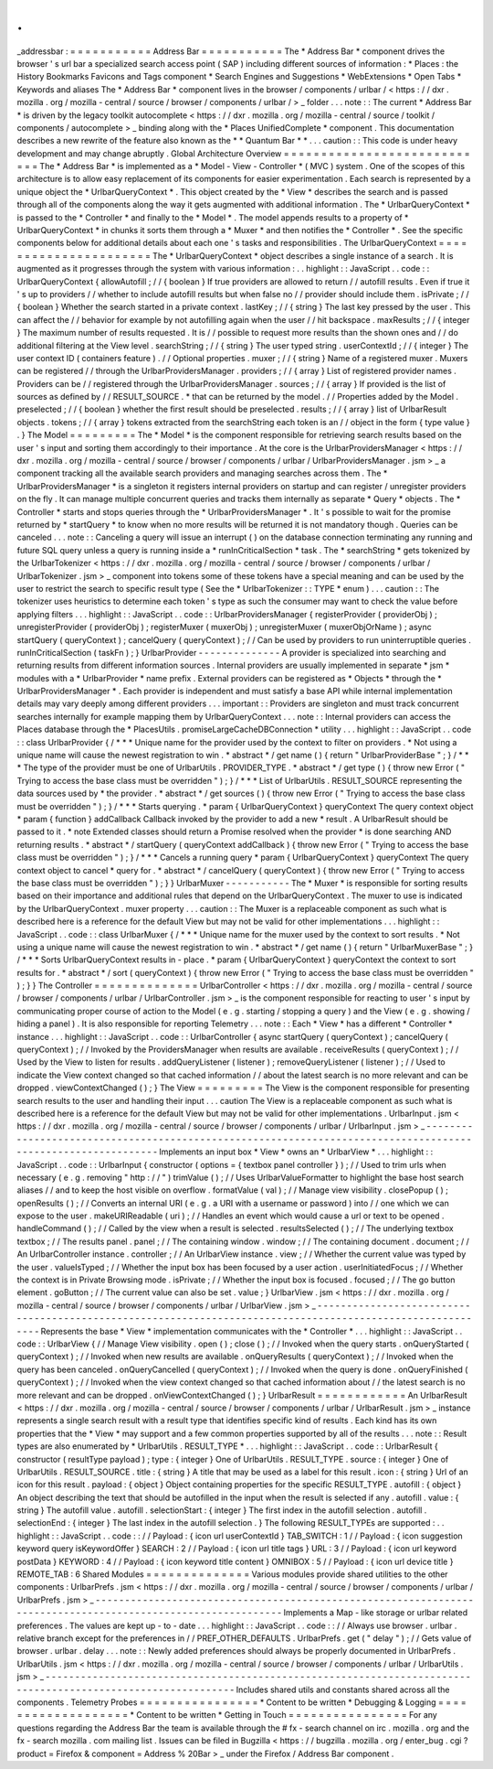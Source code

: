 .
.
_addressbar
:
=
=
=
=
=
=
=
=
=
=
=
Address
Bar
=
=
=
=
=
=
=
=
=
=
=
The
*
Address
Bar
*
component
drives
the
browser
'
s
url
bar
a
specialized
search
access
point
(
SAP
)
including
different
sources
of
information
:
*
Places
:
the
History
Bookmarks
Favicons
and
Tags
component
*
Search
Engines
and
Suggestions
*
WebExtensions
*
Open
Tabs
*
Keywords
and
aliases
The
*
Address
Bar
*
component
lives
in
the
browser
/
components
/
urlbar
/
<
https
:
/
/
dxr
.
mozilla
.
org
/
mozilla
-
central
/
source
/
browser
/
components
/
urlbar
/
>
_
folder
.
.
.
note
:
:
The
current
*
Address
Bar
*
is
driven
by
the
legacy
toolkit
autocomplete
<
https
:
/
/
dxr
.
mozilla
.
org
/
mozilla
-
central
/
source
/
toolkit
/
components
/
autocomplete
>
_
binding
along
with
the
*
Places
UnifiedComplete
*
component
.
This
documentation
describes
a
new
rewrite
of
the
feature
also
known
as
the
*
*
Quantum
Bar
*
*
.
.
.
caution
:
:
This
code
is
under
heavy
development
and
may
change
abruptly
.
Global
Architecture
Overview
=
=
=
=
=
=
=
=
=
=
=
=
=
=
=
=
=
=
=
=
=
=
=
=
=
=
=
=
The
*
Address
Bar
*
is
implemented
as
a
*
Model
-
View
-
Controller
*
(
MVC
)
system
.
One
of
the
scopes
of
this
architecture
is
to
allow
easy
replacement
of
its
components
for
easier
experimentation
.
Each
search
is
represented
by
a
unique
object
the
*
UrlbarQueryContext
*
.
This
object
created
by
the
*
View
*
describes
the
search
and
is
passed
through
all
of
the
components
along
the
way
it
gets
augmented
with
additional
information
.
The
*
UrlbarQueryContext
*
is
passed
to
the
*
Controller
*
and
finally
to
the
*
Model
*
.
The
model
appends
results
to
a
property
of
*
UrlbarQueryContext
*
in
chunks
it
sorts
them
through
a
*
Muxer
*
and
then
notifies
the
*
Controller
*
.
See
the
specific
components
below
for
additional
details
about
each
one
'
s
tasks
and
responsibilities
.
The
UrlbarQueryContext
=
=
=
=
=
=
=
=
=
=
=
=
=
=
=
=
=
=
=
=
=
=
The
*
UrlbarQueryContext
*
object
describes
a
single
instance
of
a
search
.
It
is
augmented
as
it
progresses
through
the
system
with
various
information
:
.
.
highlight
:
:
JavaScript
.
.
code
:
:
UrlbarQueryContext
{
allowAutofill
;
/
/
{
boolean
}
If
true
providers
are
allowed
to
return
/
/
autofill
results
.
Even
if
true
it
'
s
up
to
providers
/
/
whether
to
include
autofill
results
but
when
false
no
/
/
provider
should
include
them
.
isPrivate
;
/
/
{
boolean
}
Whether
the
search
started
in
a
private
context
.
lastKey
;
/
/
{
string
}
The
last
key
pressed
by
the
user
.
This
can
affect
the
/
/
behavior
for
example
by
not
autofilling
again
when
the
user
/
/
hit
backspace
.
maxResults
;
/
/
{
integer
}
The
maximum
number
of
results
requested
.
It
is
/
/
possible
to
request
more
results
than
the
shown
ones
and
/
/
do
additional
filtering
at
the
View
level
.
searchString
;
/
/
{
string
}
The
user
typed
string
.
userContextId
;
/
/
{
integer
}
The
user
context
ID
(
containers
feature
)
.
/
/
Optional
properties
.
muxer
;
/
/
{
string
}
Name
of
a
registered
muxer
.
Muxers
can
be
registered
/
/
through
the
UrlbarProvidersManager
.
providers
;
/
/
{
array
}
List
of
registered
provider
names
.
Providers
can
be
/
/
registered
through
the
UrlbarProvidersManager
.
sources
;
/
/
{
array
}
If
provided
is
the
list
of
sources
as
defined
by
/
/
RESULT_SOURCE
.
*
that
can
be
returned
by
the
model
.
/
/
Properties
added
by
the
Model
.
preselected
;
/
/
{
boolean
}
whether
the
first
result
should
be
preselected
.
results
;
/
/
{
array
}
list
of
UrlbarResult
objects
.
tokens
;
/
/
{
array
}
tokens
extracted
from
the
searchString
each
token
is
an
/
/
object
in
the
form
{
type
value
}
.
}
The
Model
=
=
=
=
=
=
=
=
=
The
*
Model
*
is
the
component
responsible
for
retrieving
search
results
based
on
the
user
'
s
input
and
sorting
them
accordingly
to
their
importance
.
At
the
core
is
the
UrlbarProvidersManager
<
https
:
/
/
dxr
.
mozilla
.
org
/
mozilla
-
central
/
source
/
browser
/
components
/
urlbar
/
UrlbarProvidersManager
.
jsm
>
_
a
component
tracking
all
the
available
search
providers
and
managing
searches
across
them
.
The
*
UrlbarProvidersManager
*
is
a
singleton
it
registers
internal
providers
on
startup
and
can
register
/
unregister
providers
on
the
fly
.
It
can
manage
multiple
concurrent
queries
and
tracks
them
internally
as
separate
*
Query
*
objects
.
The
*
Controller
*
starts
and
stops
queries
through
the
*
UrlbarProvidersManager
*
.
It
'
s
possible
to
wait
for
the
promise
returned
by
*
startQuery
*
to
know
when
no
more
results
will
be
returned
it
is
not
mandatory
though
.
Queries
can
be
canceled
.
.
.
note
:
:
Canceling
a
query
will
issue
an
interrupt
(
)
on
the
database
connection
terminating
any
running
and
future
SQL
query
unless
a
query
is
running
inside
a
*
runInCriticalSection
*
task
.
The
*
searchString
*
gets
tokenized
by
the
UrlbarTokenizer
<
https
:
/
/
dxr
.
mozilla
.
org
/
mozilla
-
central
/
source
/
browser
/
components
/
urlbar
/
UrlbarTokenizer
.
jsm
>
_
component
into
tokens
some
of
these
tokens
have
a
special
meaning
and
can
be
used
by
the
user
to
restrict
the
search
to
specific
result
type
(
See
the
*
UrlbarTokenizer
:
:
TYPE
*
enum
)
.
.
.
caution
:
:
The
tokenizer
uses
heuristics
to
determine
each
token
'
s
type
as
such
the
consumer
may
want
to
check
the
value
before
applying
filters
.
.
.
highlight
:
:
JavaScript
.
.
code
:
:
UrlbarProvidersManager
{
registerProvider
(
providerObj
)
;
unregisterProvider
(
providerObj
)
;
registerMuxer
(
muxerObj
)
;
unregisterMuxer
(
muxerObjOrName
)
;
async
startQuery
(
queryContext
)
;
cancelQuery
(
queryContext
)
;
/
/
Can
be
used
by
providers
to
run
uninterruptible
queries
.
runInCriticalSection
(
taskFn
)
;
}
UrlbarProvider
-
-
-
-
-
-
-
-
-
-
-
-
-
-
A
provider
is
specialized
into
searching
and
returning
results
from
different
information
sources
.
Internal
providers
are
usually
implemented
in
separate
*
jsm
*
modules
with
a
*
UrlbarProvider
*
name
prefix
.
External
providers
can
be
registered
as
*
Objects
*
through
the
*
UrlbarProvidersManager
*
.
Each
provider
is
independent
and
must
satisfy
a
base
API
while
internal
implementation
details
may
vary
deeply
among
different
providers
.
.
.
important
:
:
Providers
are
singleton
and
must
track
concurrent
searches
internally
for
example
mapping
them
by
UrlbarQueryContext
.
.
.
note
:
:
Internal
providers
can
access
the
Places
database
through
the
*
PlacesUtils
.
promiseLargeCacheDBConnection
*
utility
.
.
.
highlight
:
:
JavaScript
.
.
code
:
:
class
UrlbarProvider
{
/
*
*
*
Unique
name
for
the
provider
used
by
the
context
to
filter
on
providers
.
*
Not
using
a
unique
name
will
cause
the
newest
registration
to
win
.
*
abstract
*
/
get
name
(
)
{
return
"
UrlbarProviderBase
"
;
}
/
*
*
*
The
type
of
the
provider
must
be
one
of
UrlbarUtils
.
PROVIDER_TYPE
.
*
abstract
*
/
get
type
(
)
{
throw
new
Error
(
"
Trying
to
access
the
base
class
must
be
overridden
"
)
;
}
/
*
*
*
List
of
UrlbarUtils
.
RESULT_SOURCE
representing
the
data
sources
used
by
*
the
provider
.
*
abstract
*
/
get
sources
(
)
{
throw
new
Error
(
"
Trying
to
access
the
base
class
must
be
overridden
"
)
;
}
/
*
*
*
Starts
querying
.
*
param
{
UrlbarQueryContext
}
queryContext
The
query
context
object
*
param
{
function
}
addCallback
Callback
invoked
by
the
provider
to
add
a
new
*
result
.
A
UrlbarResult
should
be
passed
to
it
.
*
note
Extended
classes
should
return
a
Promise
resolved
when
the
provider
*
is
done
searching
AND
returning
results
.
*
abstract
*
/
startQuery
(
queryContext
addCallback
)
{
throw
new
Error
(
"
Trying
to
access
the
base
class
must
be
overridden
"
)
;
}
/
*
*
*
Cancels
a
running
query
*
param
{
UrlbarQueryContext
}
queryContext
The
query
context
object
to
cancel
*
query
for
.
*
abstract
*
/
cancelQuery
(
queryContext
)
{
throw
new
Error
(
"
Trying
to
access
the
base
class
must
be
overridden
"
)
;
}
}
UrlbarMuxer
-
-
-
-
-
-
-
-
-
-
-
The
*
Muxer
*
is
responsible
for
sorting
results
based
on
their
importance
and
additional
rules
that
depend
on
the
UrlbarQueryContext
.
The
muxer
to
use
is
indicated
by
the
UrlbarQueryContext
.
muxer
property
.
.
.
caution
:
:
The
Muxer
is
a
replaceable
component
as
such
what
is
described
here
is
a
reference
for
the
default
View
but
may
not
be
valid
for
other
implementations
.
.
.
highlight
:
:
JavaScript
.
.
code
:
:
class
UrlbarMuxer
{
/
*
*
*
Unique
name
for
the
muxer
used
by
the
context
to
sort
results
.
*
Not
using
a
unique
name
will
cause
the
newest
registration
to
win
.
*
abstract
*
/
get
name
(
)
{
return
"
UrlbarMuxerBase
"
;
}
/
*
*
*
Sorts
UrlbarQueryContext
results
in
-
place
.
*
param
{
UrlbarQueryContext
}
queryContext
the
context
to
sort
results
for
.
*
abstract
*
/
sort
(
queryContext
)
{
throw
new
Error
(
"
Trying
to
access
the
base
class
must
be
overridden
"
)
;
}
}
The
Controller
=
=
=
=
=
=
=
=
=
=
=
=
=
=
UrlbarController
<
https
:
/
/
dxr
.
mozilla
.
org
/
mozilla
-
central
/
source
/
browser
/
components
/
urlbar
/
UrlbarController
.
jsm
>
_
is
the
component
responsible
for
reacting
to
user
'
s
input
by
communicating
proper
course
of
action
to
the
Model
(
e
.
g
.
starting
/
stopping
a
query
)
and
the
View
(
e
.
g
.
showing
/
hiding
a
panel
)
.
It
is
also
responsible
for
reporting
Telemetry
.
.
.
note
:
:
Each
*
View
*
has
a
different
*
Controller
*
instance
.
.
.
highlight
:
:
JavaScript
.
.
code
:
:
UrlbarController
{
async
startQuery
(
queryContext
)
;
cancelQuery
(
queryContext
)
;
/
/
Invoked
by
the
ProvidersManager
when
results
are
available
.
receiveResults
(
queryContext
)
;
/
/
Used
by
the
View
to
listen
for
results
.
addQueryListener
(
listener
)
;
removeQueryListener
(
listener
)
;
/
/
Used
to
indicate
the
View
context
changed
so
that
cached
information
/
/
about
the
latest
search
is
no
more
relevant
and
can
be
dropped
.
viewContextChanged
(
)
;
}
The
View
=
=
=
=
=
=
=
=
=
The
View
is
the
component
responsible
for
presenting
search
results
to
the
user
and
handling
their
input
.
.
.
caution
The
View
is
a
replaceable
component
as
such
what
is
described
here
is
a
reference
for
the
default
View
but
may
not
be
valid
for
other
implementations
.
UrlbarInput
.
jsm
<
https
:
/
/
dxr
.
mozilla
.
org
/
mozilla
-
central
/
source
/
browser
/
components
/
urlbar
/
UrlbarInput
.
jsm
>
_
-
-
-
-
-
-
-
-
-
-
-
-
-
-
-
-
-
-
-
-
-
-
-
-
-
-
-
-
-
-
-
-
-
-
-
-
-
-
-
-
-
-
-
-
-
-
-
-
-
-
-
-
-
-
-
-
-
-
-
-
-
-
-
-
-
-
-
-
-
-
-
-
-
-
-
-
-
-
-
-
-
-
-
-
-
-
-
-
-
-
-
-
-
-
-
-
-
-
-
-
-
-
-
-
-
-
-
-
-
Implements
an
input
box
*
View
*
owns
an
*
UrlbarView
*
.
.
.
highlight
:
:
JavaScript
.
.
code
:
:
UrlbarInput
{
constructor
(
options
=
{
textbox
panel
controller
}
)
;
/
/
Used
to
trim
urls
when
necessary
(
e
.
g
.
removing
"
http
:
/
/
"
)
trimValue
(
)
;
/
/
Uses
UrlbarValueFormatter
to
highlight
the
base
host
search
aliases
/
/
and
to
keep
the
host
visible
on
overflow
.
formatValue
(
val
)
;
/
/
Manage
view
visibility
.
closePopup
(
)
;
openResults
(
)
;
/
/
Converts
an
internal
URI
(
e
.
g
.
a
URI
with
a
username
or
password
)
into
/
/
one
which
we
can
expose
to
the
user
.
makeURIReadable
(
uri
)
;
/
/
Handles
an
event
which
would
cause
a
url
or
text
to
be
opened
.
handleCommand
(
)
;
/
/
Called
by
the
view
when
a
result
is
selected
.
resultsSelected
(
)
;
/
/
The
underlying
textbox
textbox
;
/
/
The
results
panel
.
panel
;
/
/
The
containing
window
.
window
;
/
/
The
containing
document
.
document
;
/
/
An
UrlbarController
instance
.
controller
;
/
/
An
UrlbarView
instance
.
view
;
/
/
Whether
the
current
value
was
typed
by
the
user
.
valueIsTyped
;
/
/
Whether
the
input
box
has
been
focused
by
a
user
action
.
userInitiatedFocus
;
/
/
Whether
the
context
is
in
Private
Browsing
mode
.
isPrivate
;
/
/
Whether
the
input
box
is
focused
.
focused
;
/
/
The
go
button
element
.
goButton
;
/
/
The
current
value
can
also
be
set
.
value
;
}
UrlbarView
.
jsm
<
https
:
/
/
dxr
.
mozilla
.
org
/
mozilla
-
central
/
source
/
browser
/
components
/
urlbar
/
UrlbarView
.
jsm
>
_
-
-
-
-
-
-
-
-
-
-
-
-
-
-
-
-
-
-
-
-
-
-
-
-
-
-
-
-
-
-
-
-
-
-
-
-
-
-
-
-
-
-
-
-
-
-
-
-
-
-
-
-
-
-
-
-
-
-
-
-
-
-
-
-
-
-
-
-
-
-
-
-
-
-
-
-
-
-
-
-
-
-
-
-
-
-
-
-
-
-
-
-
-
-
-
-
-
-
-
-
-
-
-
-
-
-
-
Represents
the
base
*
View
*
implementation
communicates
with
the
*
Controller
*
.
.
.
highlight
:
:
JavaScript
.
.
code
:
:
UrlbarView
{
/
/
Manage
View
visibility
.
open
(
)
;
close
(
)
;
/
/
Invoked
when
the
query
starts
.
onQueryStarted
(
queryContext
)
;
/
/
Invoked
when
new
results
are
available
.
onQueryResults
(
queryContext
)
;
/
/
Invoked
when
the
query
has
been
canceled
.
onQueryCancelled
(
queryContext
)
;
/
/
Invoked
when
the
query
is
done
.
onQueryFinished
(
queryContext
)
;
/
/
Invoked
when
the
view
context
changed
so
that
cached
information
about
/
/
the
latest
search
is
no
more
relevant
and
can
be
dropped
.
onViewContextChanged
(
)
;
}
UrlbarResult
=
=
=
=
=
=
=
=
=
=
=
=
An
UrlbarResult
<
https
:
/
/
dxr
.
mozilla
.
org
/
mozilla
-
central
/
source
/
browser
/
components
/
urlbar
/
UrlbarResult
.
jsm
>
_
instance
represents
a
single
search
result
with
a
result
type
that
identifies
specific
kind
of
results
.
Each
kind
has
its
own
properties
that
the
*
View
*
may
support
and
a
few
common
properties
supported
by
all
of
the
results
.
.
.
note
:
:
Result
types
are
also
enumerated
by
*
UrlbarUtils
.
RESULT_TYPE
*
.
.
.
highlight
:
:
JavaScript
.
.
code
:
:
UrlbarResult
{
constructor
(
resultType
payload
)
;
type
:
{
integer
}
One
of
UrlbarUtils
.
RESULT_TYPE
.
source
:
{
integer
}
One
of
UrlbarUtils
.
RESULT_SOURCE
.
title
:
{
string
}
A
title
that
may
be
used
as
a
label
for
this
result
.
icon
:
{
string
}
Url
of
an
icon
for
this
result
.
payload
:
{
object
}
Object
containing
properties
for
the
specific
RESULT_TYPE
.
autofill
:
{
object
}
An
object
describing
the
text
that
should
be
autofilled
in
the
input
when
the
result
is
selected
if
any
.
autofill
.
value
:
{
string
}
The
autofill
value
.
autofill
.
selectionStart
:
{
integer
}
The
first
index
in
the
autofill
selection
.
autofill
.
selectionEnd
:
{
integer
}
The
last
index
in
the
autofill
selection
.
}
The
following
RESULT_TYPEs
are
supported
:
.
.
highlight
:
:
JavaScript
.
.
code
:
:
/
/
Payload
:
{
icon
url
userContextId
}
TAB_SWITCH
:
1
/
/
Payload
:
{
icon
suggestion
keyword
query
isKeywordOffer
}
SEARCH
:
2
/
/
Payload
:
{
icon
url
title
tags
}
URL
:
3
/
/
Payload
:
{
icon
url
keyword
postData
}
KEYWORD
:
4
/
/
Payload
:
{
icon
keyword
title
content
}
OMNIBOX
:
5
/
/
Payload
:
{
icon
url
device
title
}
REMOTE_TAB
:
6
Shared
Modules
=
=
=
=
=
=
=
=
=
=
=
=
=
=
Various
modules
provide
shared
utilities
to
the
other
components
:
UrlbarPrefs
.
jsm
<
https
:
/
/
dxr
.
mozilla
.
org
/
mozilla
-
central
/
source
/
browser
/
components
/
urlbar
/
UrlbarPrefs
.
jsm
>
_
-
-
-
-
-
-
-
-
-
-
-
-
-
-
-
-
-
-
-
-
-
-
-
-
-
-
-
-
-
-
-
-
-
-
-
-
-
-
-
-
-
-
-
-
-
-
-
-
-
-
-
-
-
-
-
-
-
-
-
-
-
-
-
-
-
-
-
-
-
-
-
-
-
-
-
-
-
-
-
-
-
-
-
-
-
-
-
-
-
-
-
-
-
-
-
-
-
-
-
-
-
-
-
-
-
-
-
-
-
Implements
a
Map
-
like
storage
or
urlbar
related
preferences
.
The
values
are
kept
up
-
to
-
date
.
.
.
highlight
:
:
JavaScript
.
.
code
:
:
/
/
Always
use
browser
.
urlbar
.
relative
branch
except
for
the
preferences
in
/
/
PREF_OTHER_DEFAULTS
.
UrlbarPrefs
.
get
(
"
delay
"
)
;
/
/
Gets
value
of
browser
.
urlbar
.
delay
.
.
.
note
:
:
Newly
added
preferences
should
always
be
properly
documented
in
UrlbarPrefs
.
UrlbarUtils
.
jsm
<
https
:
/
/
dxr
.
mozilla
.
org
/
mozilla
-
central
/
source
/
browser
/
components
/
urlbar
/
UrlbarUtils
.
jsm
>
_
-
-
-
-
-
-
-
-
-
-
-
-
-
-
-
-
-
-
-
-
-
-
-
-
-
-
-
-
-
-
-
-
-
-
-
-
-
-
-
-
-
-
-
-
-
-
-
-
-
-
-
-
-
-
-
-
-
-
-
-
-
-
-
-
-
-
-
-
-
-
-
-
-
-
-
-
-
-
-
-
-
-
-
-
-
-
-
-
-
-
-
-
-
-
-
-
-
-
-
-
-
-
-
-
-
-
-
-
-
Includes
shared
utils
and
constants
shared
across
all
the
components
.
Telemetry
Probes
=
=
=
=
=
=
=
=
=
=
=
=
=
=
=
=
*
Content
to
be
written
*
Debugging
&
Logging
=
=
=
=
=
=
=
=
=
=
=
=
=
=
=
=
=
=
=
*
Content
to
be
written
*
Getting
in
Touch
=
=
=
=
=
=
=
=
=
=
=
=
=
=
=
=
For
any
questions
regarding
the
Address
Bar
the
team
is
available
through
the
#
fx
-
search
channel
on
irc
.
mozilla
.
org
and
the
fx
-
search
mozilla
.
com
mailing
list
.
Issues
can
be
filed
in
Bugzilla
<
https
:
/
/
bugzilla
.
mozilla
.
org
/
enter_bug
.
cgi
?
product
=
Firefox
&
component
=
Address
%
20Bar
>
_
under
the
Firefox
/
Address
Bar
component
.

